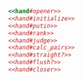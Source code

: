 #+name:hand#opener
#+begin_src ruby :exports none :noweb yes
require 'card'

module Poker

  class Hand

    PokerHands = [
      :highCard, :onePair, :twoPairs, 
      :threeCards, :straight, :flush, :fullHouse, :fourCards, :straightFlush
    ]
#+end_src

    
#+name:hand#initialize
#+begin_src ruby :exports none :noweb yes

    attr_reader :hand

    def initialize
      @hand = []
    end
#+end_src

#+name:hand#putin
#+begin_src ruby :exports none :noweb yes

    def putin(card)
      @hand.push(card).sort!
    end
#+end_src

#+name:hand#rank
#+begin_src ruby :exports none :noweb yes
    
    def rank
      PokerHands.index(judge)
    end
#+end_src

#+name:hand#judge
#+begin_src ruby :exports none :noweb yes
    
    def judge
      s = straight?
      f = flush?
      return :straightFlush if s && f 
      return :straight if s 
      return :flush if f 
      return calc_pairs
    end
#+end_src

#+name:hand#calc_pairs
#+begin_src ruby :exports none :noweb yes


    def calc_pairs
      p = 0
      @hand.each { |a|
        @hand.each { |b|
          p = p+1 if a.no == b.no
        }
      }
      case p 
      when 5 then :highCard 
      when 7 then :onePair 
      when 9 then :twoPairs
      when 11 then :threeCards
      when 13 then :fullHouse 
      when 17 then :fourCards 
      end
    end
#+end_src

#+name:hand#straight?
#+begin_src ruby :exports none :noweb yes

    def straight?
      false
    end
#+end_src

#+name:hand#flush?
#+begin_src ruby :exports none :noweb yes

    def flush?
      false
    end
#+end_src

#+name:hand#closer
#+begin_src ruby :exports none :noweb yes
    
  end
end
#+end_src

#+name:hand.rb
#+BEGIN_SRC ruby :noweb yes :tangle hand.rb
<<hand#opener>>
<<hand#initialize>>
<<hand#putin>>
<<hand#rank>>
<<hand#judge>>
<<hand#calc_pairs>>
<<hand#straight?>>
<<hand#flush?>>
<<hand#closer>>
#+END_SRC
